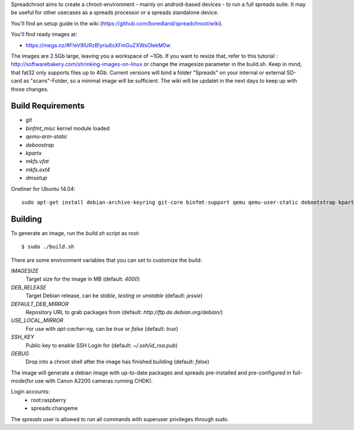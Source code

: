 Spreadchroot aims to create a chroot-environment - mainly on android-based devices - to run a full spreads suite. It may be useful for other usecases as a spreads processor or a spreads standalone device.

You'll find an setup guide in the wiki (https://github.com/boredland/spreadchroot/wiki).

You'll find ready images at:

* https://mega.nz/#F!eV9lURzB!yriu6sXFmGuZXWsOIekM0w

The images are 2.5Gb large, leaving you a workspace of ~1Gb. If you want to resize that, refer to this tutorial :
http://softwarebakery.com/shrinking-images-on-linux
or change the imagesize parameter in the build.sh. Keep in mind, that fat32 only supports files up to 4Gb. Current versions will bind a folder "Spreads" on your internal or external SD-card as "scans"-Folder, so a minimal image will be sufficient. The wiki will be updatet in the next days to keep up with those changes.

Build Requirements
==================
* `git`
* `binfmt_misc` kernel module loaded
* `qemu-arm-static`
* `deboostrap`
* `kpartx`
* `mkfs.vfat`
* `mkfs.ext4`
* `dmsetup`

Oneliner for Ubuntu 14.04:
::
    sudo apt-get install debian-archive-keyring git-core binfmt-support qemu qemu-user-static debootstrap kpartx dmsetup dosfstools apt-cacher-ng


Building
========
To generate an image, run the `build.sh` script as root:

::

    $ sudo ./build.sh
    
There are some environment variables that you can set to customize the build:

`IMAGESIZE`
    Target size for the image in MB (default: `4000`)
`DEB_RELEASE`
    Target Debian release, can be `stable`, `testing` or `unstable` (default: `jessie`)
`DEFAULT_DEB_MIRROR`
    Repository URL to grab packages from (default: `http://ftp.de.debian.org/debian/`)
`USE_LOCAL_MIRROR`
    For use with `apt-cacher-ng`, can be `true` or `false` (default: `true`)
`SSH_KEY`
    Public key to enable SSH Login for (default: `~/.ssh/id_rsa.pub`)
`DEBUG`
    Drop into a chroot shell after the image has finished building (default: `false`)

The image will generate a debian image with up-to-date packages and spreads
pre-installed and pre-configured in full-mode(for use with Canon A2200 cameras running CHDK).

Login accounts:
    * root:raspberry
    * spreads:changeme
    
The `spreads` user is allowed to run all commands with superuser privileges through `sudo`.
